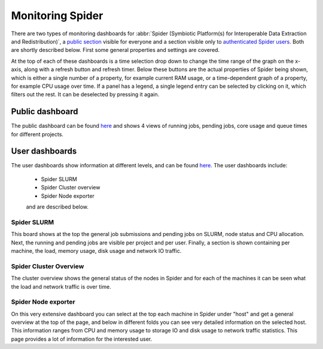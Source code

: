 .. _monitoring-spider:
*****************
Monitoring Spider
*****************

There are two types of monitoring dashboards for :abbr:`Spider (Symbiotic Platform(s) for Interoperable Data Extraction and Redistribution)`, a `public section <https://jobsview.grid.surfsara.nl/grafana/d/i289WluZz/spider?orgId=1>`_ visible for everyone and a section visible only to `authenticated Spider users <https://monitor.spider.surfsara.nl/grafana/dashboards>`_.
Both are shortly described below. First some general properties and settings are covered. 

At the top of each of these dashboards is a time selection drop down to change the time range of the graph on the x-axis, along with a refresh button and refresh timer.
Below these buttons are the actual properties of Spider being shown, which is either a single number of a property, for example current RAM usage, or a time-dependent graph of a property, for example CPU usage over time. If a panel has a legend, a single legend entry can be selected by clicking on it, which filters out the rest. It can be deselected by pressing it again.

Public dashboard
================

The public dashboard can be found `here <https://jobsview.grid.surfsara.nl/grafana/d/i289WluZz/spider?orgId=1>`_ and shows 4 views of running jobs, pending jobs, core usage and queue times for different projects.

User dashboards
===============

The user dashboards show information at different levels, and can be found `here <https://monitor.spider.surfsara.nl/grafana/dashboards>`_.
The user dashboards include:

 - Spider SLURM 
 - Spider Cluster overview
 - Spider Node exporter

 and are described below.

============
Spider SLURM
============

This board shows at the top the general job submissions and pending jobs on SLURM, node status and CPU allocation. Next, the running and pending jobs are visible per project and per user. Finally, a section is shown containing per machine, the load, memory usage, disk usage and network IO traffic.

=======================
Spider Cluster Overview
=======================

The cluster overview shows the general status of the nodes in Spider and for each of the machines it can be seen what the load and network traffic is over time.

====================
Spider Node exporter
====================

On this very extensive dashboard you can select at the top each machine in Spider under "host" and get a general overview at the top of the page, and below in different folds you can see very detailed information on the selected host.
This information ranges from CPU and memory usage to storage IO and disk usage to network traffic statistics. This page provides a lot of information for the interested user.
